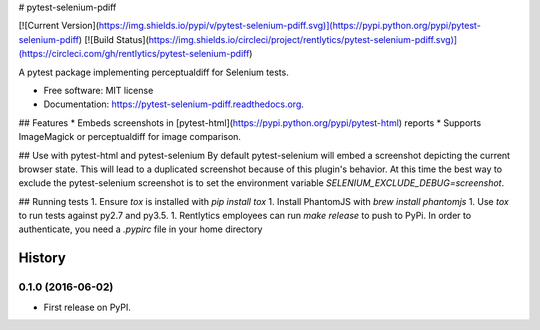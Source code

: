 # pytest-selenium-pdiff

[![Current Version](https://img.shields.io/pypi/v/pytest-selenium-pdiff.svg)](https://pypi.python.org/pypi/pytest-selenium-pdiff)
[![Build Status](https://img.shields.io/circleci/project/rentlytics/pytest-selenium-pdiff.svg)](https://circleci.com/gh/rentlytics/pytest-selenium-pdiff)

A pytest package implementing perceptualdiff for Selenium tests.

* Free software: MIT license
* Documentation: https://pytest-selenium-pdiff.readthedocs.org.

## Features
* Embeds screenshots in [pytest-html](https://pypi.python.org/pypi/pytest-html) reports
* Supports ImageMagick or perceptualdiff for image comparison.

## Use with pytest-html and pytest-selenium
By default pytest-selenium will embed a screenshot depicting the current browser state.  This will lead to a duplicated screenshot because of this plugin's behavior.  At this time the best way to exclude the pytest-selenium screenshot is to set the environment variable `SELENIUM_EXCLUDE_DEBUG=screenshot`.

## Running tests
1. Ensure `tox` is installed with `pip install tox`
1. Install PhantomJS with `brew install phantomjs`
1. Use `tox` to run tests against py2.7 and py3.5.
1. Rentlytics employees can run `make release` to push to PyPi.  In order to authenticate, you need a `.pypirc` file in your home directory


=======
History
=======

0.1.0 (2016-06-02)
------------------

* First release on PyPI.


